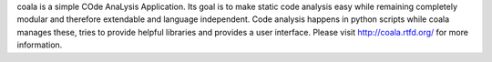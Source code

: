 coala is a simple COde AnaLysis Application. Its goal is to make static code analysis easy while remaining completely modular and therefore extendable and language independent. Code analysis happens in python scripts while coala manages these, tries to provide helpful libraries and provides a user interface. Please visit http://coala.rtfd.org/ for more information.


